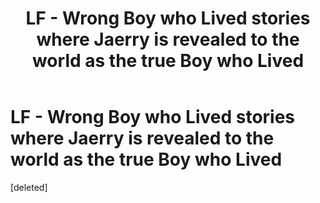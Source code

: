 #+TITLE: LF - Wrong Boy who Lived stories where Jaerry is revealed to the world as the true Boy who Lived

* LF - Wrong Boy who Lived stories where Jaerry is revealed to the world as the true Boy who Lived
:PROPERTIES:
:Score: 1
:DateUnix: 1555286752.0
:DateShort: 2019-Apr-15
:FlairText: Request
:END:
[deleted]

